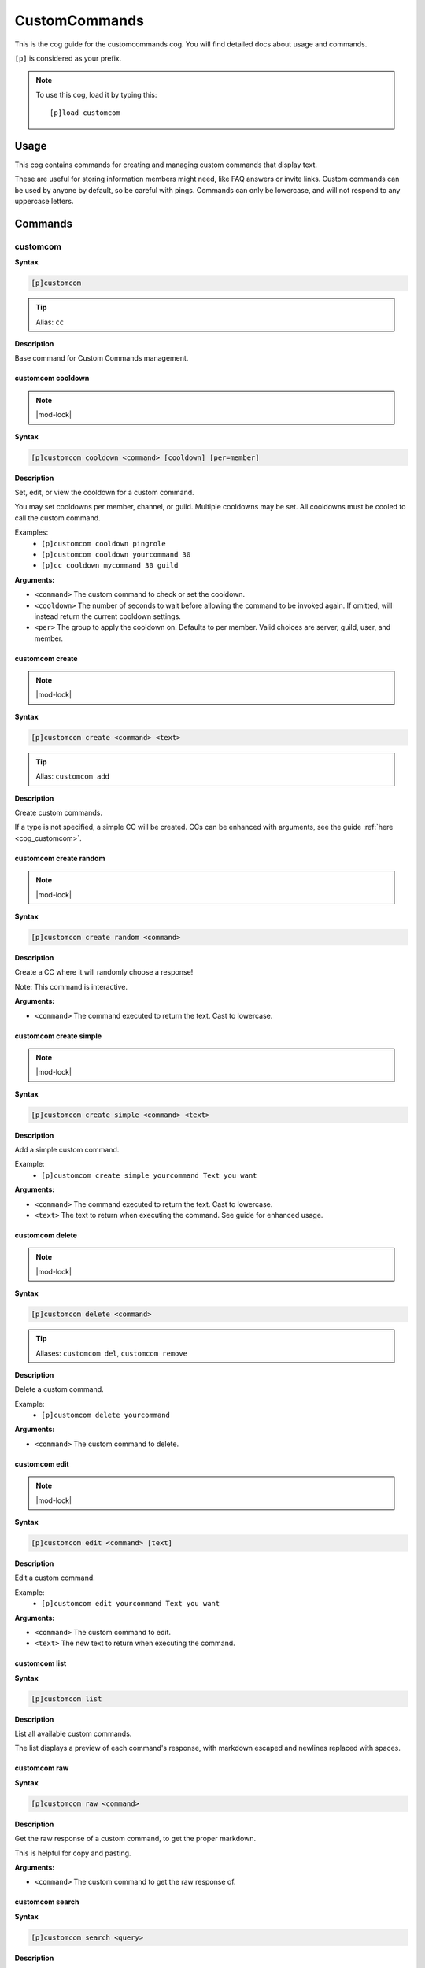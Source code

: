 .. _customcommands:

==============
CustomCommands
==============

This is the cog guide for the customcommands cog. You will
find detailed docs about usage and commands.

``[p]`` is considered as your prefix.

.. note:: To use this cog, load it by typing this::

        [p]load customcom

.. _customcommands-usage:

-----
Usage
-----

This cog contains commands for creating and managing custom commands that display text.

These are useful for storing information members might need, like FAQ answers or invite links.
Custom commands can be used by anyone by default, so be careful with pings.
Commands can only be lowercase, and will not respond to any uppercase letters.


.. _customcommands-commands:

--------
Commands
--------

.. _customcommands-command-customcom:

^^^^^^^^^
customcom
^^^^^^^^^

**Syntax**

.. code-block:: none

    [p]customcom 

.. tip:: Alias: ``cc``

**Description**

Base command for Custom Commands management.

.. _customcommands-command-customcom-cooldown:

""""""""""""""""""
customcom cooldown
""""""""""""""""""

.. note:: |mod-lock|

**Syntax**

.. code-block:: none

    [p]customcom cooldown <command> [cooldown] [per=member]

**Description**

Set, edit, or view the cooldown for a custom command.

You may set cooldowns per member, channel, or guild. Multiple
cooldowns may be set. All cooldowns must be cooled to call the
custom command.

Examples:
    - ``[p]customcom cooldown pingrole``
    - ``[p]customcom cooldown yourcommand 30``
    - ``[p]cc cooldown mycommand 30 guild``

**Arguments:**

- ``<command>`` The custom command to check or set the cooldown.
- ``<cooldown>`` The number of seconds to wait before allowing the command to be invoked again. If omitted, will instead return the current cooldown settings.
- ``<per>`` The group to apply the cooldown on. Defaults to per member. Valid choices are server, guild, user, and member.

.. _customcommands-command-customcom-create:

""""""""""""""""
customcom create
""""""""""""""""

.. note:: |mod-lock|

**Syntax**

.. code-block:: none

    [p]customcom create <command> <text>

.. tip:: Alias: ``customcom add``

**Description**

Create custom commands.

If a type is not specified, a simple CC will be created.
CCs can be enhanced with arguments, see the guide
:ref:`here <cog_customcom>`.

.. _customcommands-command-customcom-create-random:

"""""""""""""""""""""""
customcom create random
"""""""""""""""""""""""

.. note:: |mod-lock|

**Syntax**

.. code-block:: none

    [p]customcom create random <command>

**Description**

Create a CC where it will randomly choose a response!

Note: This command is interactive.

**Arguments:**

- ``<command>`` The command executed to return the text. Cast to lowercase.

.. _customcommands-command-customcom-create-simple:

"""""""""""""""""""""""
customcom create simple
"""""""""""""""""""""""

.. note:: |mod-lock|

**Syntax**

.. code-block:: none

    [p]customcom create simple <command> <text>

**Description**

Add a simple custom command.

Example:
    - ``[p]customcom create simple yourcommand Text you want``

**Arguments:**

- ``<command>`` The command executed to return the text. Cast to lowercase.
- ``<text>`` The text to return when executing the command. See guide for enhanced usage.

.. _customcommands-command-customcom-delete:

""""""""""""""""
customcom delete
""""""""""""""""

.. note:: |mod-lock|

**Syntax**

.. code-block:: none

    [p]customcom delete <command>

.. tip:: Aliases: ``customcom del``, ``customcom remove``

**Description**

Delete a custom command.

Example:
    - ``[p]customcom delete yourcommand``

**Arguments:**

- ``<command>`` The custom command to delete.

.. _customcommands-command-customcom-edit:

""""""""""""""
customcom edit
""""""""""""""

.. note:: |mod-lock|

**Syntax**

.. code-block:: none

    [p]customcom edit <command> [text]

**Description**

Edit a custom command.

Example:
    - ``[p]customcom edit yourcommand Text you want``

**Arguments:**

- ``<command>`` The custom command to edit.
- ``<text>`` The new text to return when executing the command.

.. _customcommands-command-customcom-list:

""""""""""""""
customcom list
""""""""""""""

**Syntax**

.. code-block:: none

    [p]customcom list 

**Description**

List all available custom commands.

The list displays a preview of each command's response, with
markdown escaped and newlines replaced with spaces.

.. _customcommands-command-customcom-raw:

"""""""""""""
customcom raw
"""""""""""""

**Syntax**

.. code-block:: none

    [p]customcom raw <command>

**Description**

Get the raw response of a custom command, to get the proper markdown.

This is helpful for copy and pasting.

**Arguments:**

- ``<command>`` The custom command to get the raw response of.

.. _customcommands-command-customcom-search:

""""""""""""""""
customcom search
""""""""""""""""

**Syntax**

.. code-block:: none

    [p]customcom search <query>

**Description**

Searches through custom commands, according to the query.

Uses fuzzywuzzy searching to find close matches.

**Arguments:**

- ``<query>`` The query to search for. Can be multiple words.

.. _customcommands-command-customcom-show:

""""""""""""""
customcom show
""""""""""""""

**Syntax**

.. code-block:: none

    [p]customcom show <command_name>

**Description**

Shows a custom command's responses and its settings.

**Arguments:**

- ``<command>`` The custom command to show.
